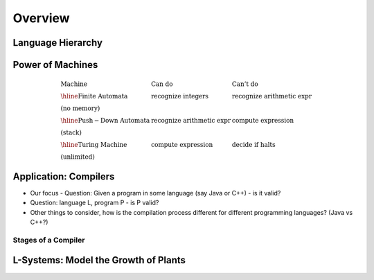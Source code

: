 .. This file is part of the OpenDSA eTextbook project. See
.. http://algoviz.org/OpenDSA for more details.
.. Copyright (c) 2012-2016 by the OpenDSA Project Contributors, and
.. distributed under an MIT open source license.

.. avmetadata::
   :author: Cliff Shaffer
   :requires: FL Introduction
   :satisfies:
   :topic: Introduction

.. odsalink:: AV/FormalLang/HierarchyCON.css

Overview
========

Language Hierarchy
------------------

.. inlineav:: HierarchyCON dgm
   :align: center


Power of Machines
-----------------

.. math::

   \begin{array}{lll}
   \mathrm{Machine}& \mathrm{Can\ do}&  \mathrm{Can't\ do}\\
   \hline 
   \mathrm{Finite\ Automata}&       \mathrm{recognize\ integers}& \mathrm{recognize\ arithmetic\ expr}\\
   \mathrm{(no\ memory)}\\
   \hline
   \mathrm{Push-Down\ Automata}&      \mathrm{recognize\ arithmetic\ expr}& \mathrm{compute\ expression}\\
   \mathrm{(stack)}\\
   \hline
   \mathrm{Turing\ Machine}&       \mathrm{compute\ expression}&  \mathrm{decide\ if\ halts}\\
   \mathrm{(unlimited)}
   \end{array}


Application: Compilers
----------------------

* Our focus - Question: Given a program in some language (say Java or
  C++) - is it valid?

* Question: language L, program P - is P valid?

*  Other things to consider, how is the compilation process different for
   different programming languages? (Java vs C++?)

.. inlineav:: CompileCON dgm
   :align: center


Stages of a Compiler
~~~~~~~~~~~~~~~~~~~~

.. inlineav:: CompileStagesCON dgm
   :align: center

   Stages of a compiler


L-Systems: Model the Growth of Plants
-------------------------------------

.. odsafig:: Images/LsysGrowth.png
   :width: 400
   :align: center
   :capalign: justify
   :figwidth: 90%
   :alt: L-system growth

   Iterations on a L-system.

.. odsascript:: AV/FormalLang/HierarchyCON.js
.. odsascript:: AV/FormalLang/CompileCON.js
.. odsascript:: AV/FormalLang/CompileStagesCON.js
